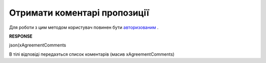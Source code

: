 #############################################################
**Отримати коментарі пропозиції**
#############################################################

Для роботи з цим методом користувач повинен бути `авторизованим <https://wiki.edi-n.com/uk/latest/E_SPEC/EDIN_2_0/API_2_0/Methods/Authorization.html>`__ .

.. csv-table:: 
  :file: GetAgreementComments.csv
  :widths:  10, 41
  :stub-columns: 0

**RESPONSE**

json(xAgreementComments

В тілі відповіді передаэться список коментарів (масив xAgreementComments)